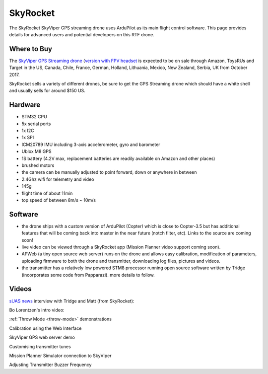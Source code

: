 .. _skyrocket:

=========
SkyRocket
=========

   .. image:: ../images/skyrocket-skyvipergpsdrone.png
       :target: ../_images/skyrocket-skyvipergpsdrone.png

The SkyRocket SkyViper GPS streaming drone uses ArduPilot as its main flight control software.  This page provides details for advanced users and potential developers on this RTF drone.

Where to Buy
------------

The `SkyViper GPS Streaming drone <http://sky-viper.com/product/info/V2450GPS-sd>`__ (`version with FPV headset <http://sky-viper.com/product/info/V2450GPS-fpv>`__ is expected to be on sale through Amazon, ToysRUs and Target in the US, Canada, Chile, France, German, Holland, Lithuania, Mexico, New Zealand, Serbia, UK from October 2017.

SkyRocket sells a variety of different drones, be sure to get the GPS Streaming drone which should have a white shell and usually sells for around $150 US.

Hardware
--------

- STM32 CPU
- 5x serial ports
- 1x I2C
- 1x SPI
- ICM20789 IMU including 3-axis accelerometer, gyro and barometer
- Ublox M8 GPS
- 1S battery (4.2V max, replacement batteries are readily available on Amazon and other places)
- brushed motors
- the camera can be manually adjusted to point forward, down or anywhere in between
- 2.4Ghz wifi for telemetry and video
- 145g
- flight time of about 11min
- top speed of between 8m/s ~ 10m/s

Software
--------

- the drone ships with a custom version of ArduPilot (Copter) which is close to Copter-3.5 but has additional features that will be coming back into master in the near future (notch filter, etc).  Links to the source are coming soon!
- live video can be viewed through a SkyRocket app (Mission Planner video support coming soon).
- APWeb (a tiny open source web server) runs on the drone and allows easy calibration, modification of parameters, uploading firmware to both the drone and transmitter, downloading log files, pictures and videos.
- the transmitter has a relatively low powered STM8 processor running open source software written by Tridge (incorporates some code from Papparazi). more details to follow.

Videos
------

`sUAS news <https://www.suasnews.com/>`__ interview with Tridge and Matt (from SkyRocket):

..  youtube:: 3RdEELDIeVs
    :width: 100%

Bo Lorentzen's intro video:

..  youtube:: T_ccNYEeviE
    :width: 100%

:ref:`Throw Mode <throw-mode>` demonstrations

..  youtube:: L8xTlBnlu9E
    :width: 100%

..  youtube:: YujYnQHEqQw
    :width: 100%

Calibration using the Web Interface

..  youtube:: VIf9eEwTKkk
    :width: 100%

SkyViper GPS web server demo

..  youtube:: vd0KGiwVd2g
    :width: 100%

Customising transmitter tunes

..  youtube:: ch4o8Rt5pB0
    :width: 100%

Mission Planner Simulator connection to SkyViper

..  youtube:: 1TmlVwTiBRg
    :width: 100%

Adjusting Transmitter Buzzer Frequency

..  youtube:: TI5arJSzYX8
    :width: 100%
